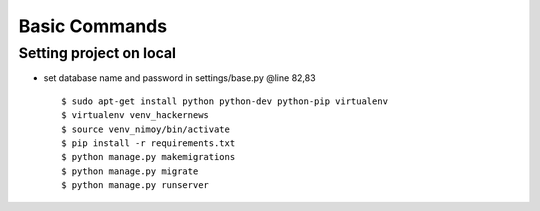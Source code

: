 Basic Commands
--------------
Setting project on local
^^^^^^^^^^^^^^^^^^^^^
* set database name and password in settings/base.py @line 82,83 ::

	$ sudo apt-get install python python-dev python-pip virtualenv
	$ virtualenv venv_hackernews
	$ source venv_nimoy/bin/activate
	$ pip install -r requirements.txt
	$ python manage.py makemigrations
	$ python manage.py migrate
	$ python manage.py runserver
